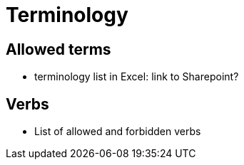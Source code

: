 = Terminology

== Allowed terms
* terminology list in Excel: link to Sharepoint?

== Verbs
* List of allowed and forbidden verbs

